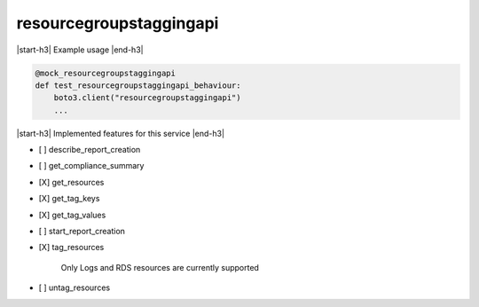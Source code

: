 .. _implementedservice_resourcegroupstaggingapi:

.. |start-h3| raw:: html

    <h3>

.. |end-h3| raw:: html

    </h3>

========================
resourcegroupstaggingapi
========================

|start-h3| Example usage |end-h3|

.. sourcecode:: python

            @mock_resourcegroupstaggingapi
            def test_resourcegroupstaggingapi_behaviour:
                boto3.client("resourcegroupstaggingapi")
                ...



|start-h3| Implemented features for this service |end-h3|

- [ ] describe_report_creation
- [ ] get_compliance_summary
- [X] get_resources
- [X] get_tag_keys
- [X] get_tag_values
- [ ] start_report_creation
- [X] tag_resources
  
        Only Logs and RDS resources are currently supported
        

- [ ] untag_resources

